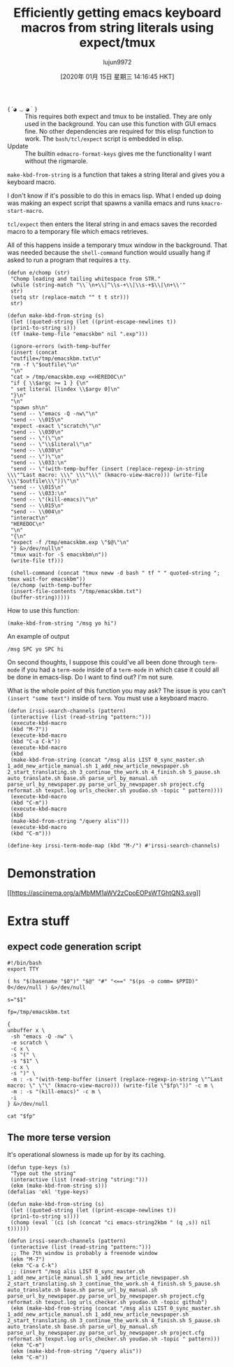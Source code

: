 #+TITLE: Efficiently getting emacs keyboard macros from string literals using expect/tmux
#+URL: https://mullikine.github.io/posts/emacs-macros-from-string-literals-using-invisible-emacs/
#+AUTHOR: lujun9972
#+TAGS: raw
#+DATE: [2020年 01月 15日 星期三 14:16:45 HKT]
#+LANGUAGE:  zh-CN
#+OPTIONS:  H:6 num:nil toc:t \n:nil ::t |:t ^:nil -:nil f:t *:t <:nil
- ={´◕ ◡ ◕｀}= :: This requires both expect and tmux to be installed. They are only used in the background. You can use this function with GUI emacs fine. No other dependencies are required for this elisp function to work. The =bash/tcl/expect= script is embedded in elisp.
- Update :: The builtin =edmacro-format-keys= gives me the functionality I want without the rigmarole.

=make-kbd-from-string= is a function that takes a string literal and gives you a keyboard macro.

I don't know if it's possible to do this in emacs lisp. What I ended up doing was making an expect script that spawns a vanilla emacs and runs =kmacro-start-macro=.

=tcl/expect= then enters the literal string in and emacs saves the recorded macro to a temporary file which emacs retrieves.

All of this happens inside a temporary tmux window in the background. That was needed because the =shell-command= function would usually hang if asked to run a program that requires a =tty=.

#+BEGIN_EXAMPLE
  (defun e/chomp (str)
   "Chomp leading and tailing whitespace from STR."
   (while (string-match "\\`\n+\\|^\\s-+\\|\\s-+$\\|\n+\\'"
   str)
   (setq str (replace-match "" t t str)))
   str)

  (defun make-kbd-from-string (s)
   (let ((quoted-string (let ((print-escape-newlines t))
   (prin1-to-string s)))
   (tf (make-temp-file "emacskbm" nil ".exp")))

   (ignore-errors (with-temp-buffer
   (insert (concat
   "outfile=/tmp/emacskbm.txt\n"
   "rm -f \"$outfile\"\n"
   "\n"
   "cat > /tmp/emacskbm.exp <<HEREDOC\n"
   "if { \\$argc >= 1 } {\n"
   " set literal [lindex \\$argv 0]\n"
   "}\n"
   "\n"
   "spawn sh\n"
   "send -- \"emacs -Q -nw\"\n"
   "send -- \\015\n"
   "expect -exact \"scratch\"\n"
   "send -- \\030\n"
   "send -- \"(\"\n"
   "send -- \"\\$literal\"\n"
   "send -- \\030\n"
   "send -- \")\"\n"
   "send -- \\033:\n"
   "send -- \"(with-temp-buffer (insert (replace-regexp-in-string \\\"^Last macro: \\\" \\\"\\\" (kmacro-view-macro))) (write-file \\\"$outfile\\\"))\"\n"
   "send -- \\015\n"
   "send -- \\033:\n"
   "send -- \"(kill-emacs)\"\n"
   "send -- \\015\n"
   "send -- \\004\n"
   "interact\n"
   "HEREDOC\n"
   "\n"
   "{\n"
   "expect -f /tmp/emacskbm.exp \"$@\"\n"
   "} &>/dev/null\n"
   "tmux wait-for -S emacskbm\n"))
   (write-file tf)))

   (shell-command (concat "tmux neww -d bash " tf " " quoted-string "; tmux wait-for emacskbm"))
   (e/chomp (with-temp-buffer
   (insert-file-contents "/tmp/emacskbm.txt")
   (buffer-string)))))
#+END_EXAMPLE

How to use this function:

#+BEGIN_EXAMPLE
  (make-kbd-from-string "/msg yo hi")
#+END_EXAMPLE

An example of output

#+BEGIN_EXAMPLE
  /msg SPC yo SPC hi
#+END_EXAMPLE

On second thoughts, I suppose this could've all been done through =term-mode= if you had a =term-mode= inside of a =term-mode= in which case it could all be done in emacs-lisp. Do I want to find out? I'm not sure.

What is the whole point of this function you may ask? The issue is you can't =(insert "some text")= inside of =term=. You must use a keyboard macro.

#+BEGIN_EXAMPLE
  (defun irssi-search-channels (pattern)
   (interactive (list (read-string "pattern:")))
   (execute-kbd-macro
   (kbd "M-7"))
   (execute-kbd-macro
   (kbd "C-a C-k"))
   (execute-kbd-macro
   (kbd
   (make-kbd-from-string (concat "/msg alis LIST 0_sync_master.sh 1_add_new_article_manual.sh 1_add_new_article_newspaper.sh 2_start_translating.sh 3_continue_the_work.sh 4_finish.sh 5_pause.sh auto_translate.sh base.sh parse_url_by_manual.sh parse_url_by_newspaper.py parse_url_by_newspaper.sh project.cfg reformat.sh texput.log urls_checker.sh youdao.sh -topic " pattern))))
   (execute-kbd-macro
   (kbd "C-m"))
   (execute-kbd-macro
   (kbd
   (make-kbd-from-string "/query alis")))
   (execute-kbd-macro
   (kbd "C-m")))

  (define-key irssi-term-mode-map (kbd "M-/") #'irssi-search-channels)
#+END_EXAMPLE

* Demonstration
   :PROPERTIES:
   :CUSTOM_ID: demonstration
   :END:

[[https://asciinema.org/a/MbMM1aWV2zCpoEOPsWTGhtQN3][[[https://asciinema.org/a/MbMM1aWV2zCpoEOPsWTGhtQN3.svg]]]]

* Extra stuff
   :PROPERTIES:
   :CUSTOM_ID: extra-stuff
   :END:

** expect code generation script
    :PROPERTIES:
    :CUSTOM_ID: expect-code-generation-script
    :END:

#+BEGIN_EXAMPLE
  #!/bin/bash
  export TTY

  ( hs "$(basename "$0")" "$@" "#" "<==" "$(ps -o comm= $PPID)" 0</dev/null ) &>/dev/null

  s="$1"

  fp=/tmp/emacskbm.txt

  {
  unbuffer x \
   -sh "emacs -Q -nw" \
   -e scratch \
   -c x \
   -s "(" \
   -s "$1" \
   -c x \
   -s ")" \
   -m : -s "(with-temp-buffer (insert (replace-regexp-in-string \"^Last macro: \" \"\" (kmacro-view-macro))) (write-file \"$fp\"))" -c m \
   -m : -s "(kill-emacs)" -c m \
   -i
  } &>/dev/null

  cat "$fp"
#+END_EXAMPLE

** The more terse version
    :PROPERTIES:
    :CUSTOM_ID: the-more-terse-version
    :END:

It's operational slowness is made up for by its caching.

#+BEGIN_EXAMPLE
  (defun type-keys (s)
   "Type out the string"
   (interactive (list (read-string "string:")))
   (ekm (make-kbd-from-string s)))
  (defalias 'ekl 'type-keys)

  (defun make-kbd-from-string (s)
   (let ((quoted-string (let ((print-escape-newlines t))
   (prin1-to-string s))))
   (chomp (eval `(ci (sh (concat "ci emacs-string2kbm " (q ,s)) nil t))))))

  (defun irssi-search-channels (pattern)
   (interactive (list (read-string "pattern:")))
   ;; The 7th window is probably a freenode window
   (ekm "M-7")
   (ekm "C-a C-k")
   ;; (insert "/msg alis LIST 0_sync_master.sh 1_add_new_article_manual.sh 1_add_new_article_newspaper.sh 2_start_translating.sh 3_continue_the_work.sh 4_finish.sh 5_pause.sh auto_translate.sh base.sh parse_url_by_manual.sh parse_url_by_newspaper.py parse_url_by_newspaper.sh project.cfg reformat.sh texput.log urls_checker.sh youdao.sh -topic github")
   (ekm (make-kbd-from-string (concat "/msg alis LIST 0_sync_master.sh 1_add_new_article_manual.sh 1_add_new_article_newspaper.sh 2_start_translating.sh 3_continue_the_work.sh 4_finish.sh 5_pause.sh auto_translate.sh base.sh parse_url_by_manual.sh parse_url_by_newspaper.py parse_url_by_newspaper.sh project.cfg reformat.sh texput.log urls_checker.sh youdao.sh -topic " pattern)))
   (ekm "C-m")
   (ekm (make-kbd-from-string "/query alis"))
   (ekm "C-m"))
#+END_EXAMPLE
